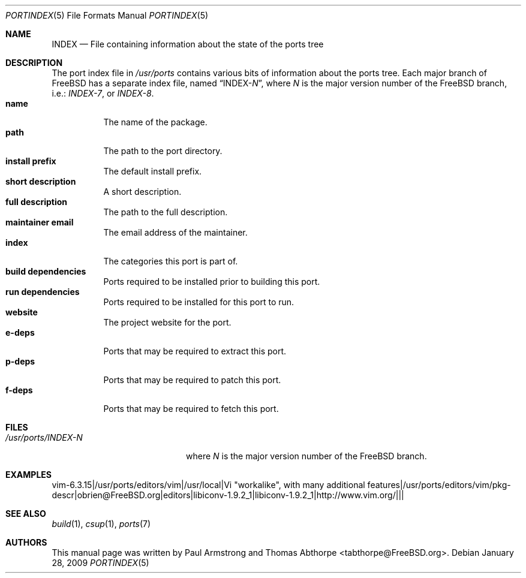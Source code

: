 .\"
.\" Copyright (c) 2004 Paul Armstrong
.\" Copyright (c) 2009 Thomas Abthorpe
.\"
.\" All rights reserved.
.\"
.\" Redistribution and use in source and binary forms, with or without
.\" modification, are permitted provided that the following conditions
.\" are met:
.\" 1. Redistributions of source code must retain the above copyright
.\" notice, this list of conditions and the following disclaimer.
.\" 2. Redistributions in binary form must reproduce the above copyright
.\" notice, this list of conditions and the following disclaimer in the
.\" documentation and/or other materials provided with the distribution.
.\"
.\" THIS SOFTWARE IS PROVIDED BY THE DEVELOPERS ``AS IS'' AND ANY EXPRESS OR
.\" IMPLIED WARRANTIES, INCLUDING, BUT NOT LIMITED TO, THE IMPLIED WARRANTIES
.\" OF MERCHANTABILITY AND FITNESS FOR A PARTICULAR PURPOSE ARE DISCLAIMED.
.\" IN NO EVENT SHALL THE DEVELOPERS BE LIABLE FOR ANY DIRECT, INDIRECT,
.\" INCIDENTAL, SPECIAL, EXEMPLARY, OR CONSEQUENTIAL DAMAGES (INCLUDING, BUT
.\" NOT LIMITED TO, PROCUREMENT OF SUBSTITUTE GOODS OR SERVICES; LOSS OF USE,
.\" DATA, OR PROFITS; OR BUSINESS INTERRUPTION) HOWEVER CAUSED AND ON ANY
.\" THEORY OF LIABILITY, WHETHER IN CONTRACT, STRICT LIABILITY, OR TORT
.\" (INCLUDING NEGLIGENCE OR OTHERWISE) ARISING IN ANY WAY OUT OF THE USE OF
.\" THIS SOFTWARE, EVEN IF ADVISED OF THE POSSIBILITY OF SUCH DAMAGE.
.\"
.\" $FreeBSD: src/share/man/man5/portindex.5,v 1.2.6.1.4.1 2010/06/14 02:09:06 kensmith Exp $
.\"
.Dd January 28, 2009
.Dt PORTINDEX 5
.Os
.Sh NAME
.Nm INDEX
.Nd "File containing information about the state of the ports tree"
.Sh DESCRIPTION
The port index file in
.Pa /usr/ports
contains various bits of information about the ports tree.
Each major branch of
.Fx
has a separate index file, named
.Dq INDEX- Ns Ar N ,
where
.Ar N
is the major version number of the
.Fx
branch, i.e.:
.Pa INDEX-7 ,
or
.Pa INDEX-8 .
.Bl -tag -compact -width indent
.It Cm \&name
The name of the package.
.It Cm \&path
The path to the port directory.
.It Cm \&install prefix
The default install prefix.
.It Cm \&short description
A short description.
.It Cm \&full description
The path to the full description.
.It Cm \&maintainer email
The email address of the maintainer.
.It Cm \&index
The categories this port is part of.
.It Cm \&build dependencies
Ports required to be installed prior to building this port.
.It Cm \&run dependencies
Ports required to be installed for this port to run.
.It Cm \&website
The project website for the port.
.It Cm \&e-deps
Ports that may be required to extract this port.
.It Cm \&p-deps
Ports that may be required to patch this port.
.It Cm \&f-deps
Ports that may be required to fetch this port.
.El
.Sh FILES
.Bl -tag -width /usr/ports/INDEX-8
.It Pa /usr/ports/INDEX- Ns Ar N
where
.Ar N
is the major version number of the
.Fx
branch.
.El
.Sh EXAMPLES
.Bd -literal
vim-6.3.15|/usr/ports/editors/vim|/usr/local|Vi "workalike", with many additional features|/usr/ports/editors/vim/pkg-descr|obrien@FreeBSD.org|editors|libiconv-1.9.2_1|libiconv-1.9.2_1|http://www.vim.org/|||
.Ed
.Sh SEE ALSO
.Xr build 1 ,
.Xr csup 1 ,
.Xr ports 7
.Sh AUTHORS
.An -nosplit
This manual page was written by
.An Paul Armstrong
and
.An Thomas Abthorpe Aq tabthorpe@FreeBSD.org .
